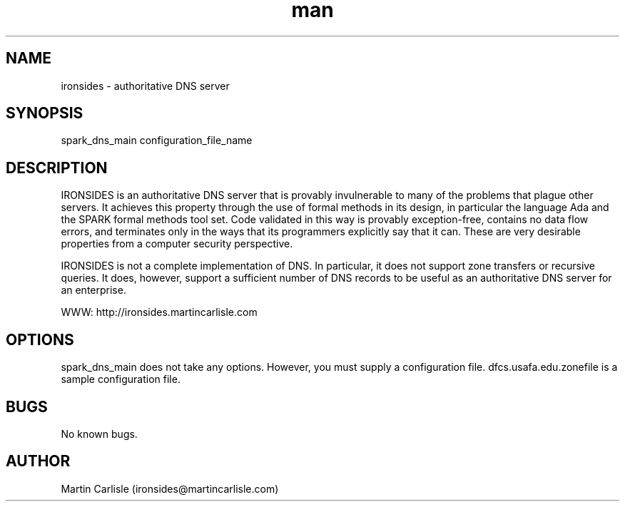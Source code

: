 .\" Manpage for ironsides.
.TH man 1 "06 May 2010" "1.0" "nuseradd man page"
.SH NAME
ironsides \- authoritative DNS server

.SH SYNOPSIS
spark_dns_main configuration_file_name
.SH DESCRIPTION
IRONSIDES is an authoritative DNS server that is provably invulnerable to
many of the problems that plague other servers. It achieves this property
through the use of formal methods in its design, in particular the language
Ada and the SPARK formal methods tool set. Code validated in this way is
provably exception-free, contains no data flow errors, and terminates only
in the ways that its programmers explicitly say that it can. These are very
desirable properties from a computer security perspective.

IRONSIDES is not a complete implementation of DNS. In particular, it does
not support zone transfers or recursive queries. It does, however, support
a sufficient number of DNS records to be useful as an authoritative DNS
server for an enterprise.

WWW: http://ironsides.martincarlisle.com
.SH OPTIONS
spark_dns_main does not take any options. However, you must supply a configuration file.
dfcs.usafa.edu.zonefile is a sample configuration file.
.SH BUGS
No known bugs.
.SH AUTHOR
Martin Carlisle (ironsides@martincarlisle.com)
